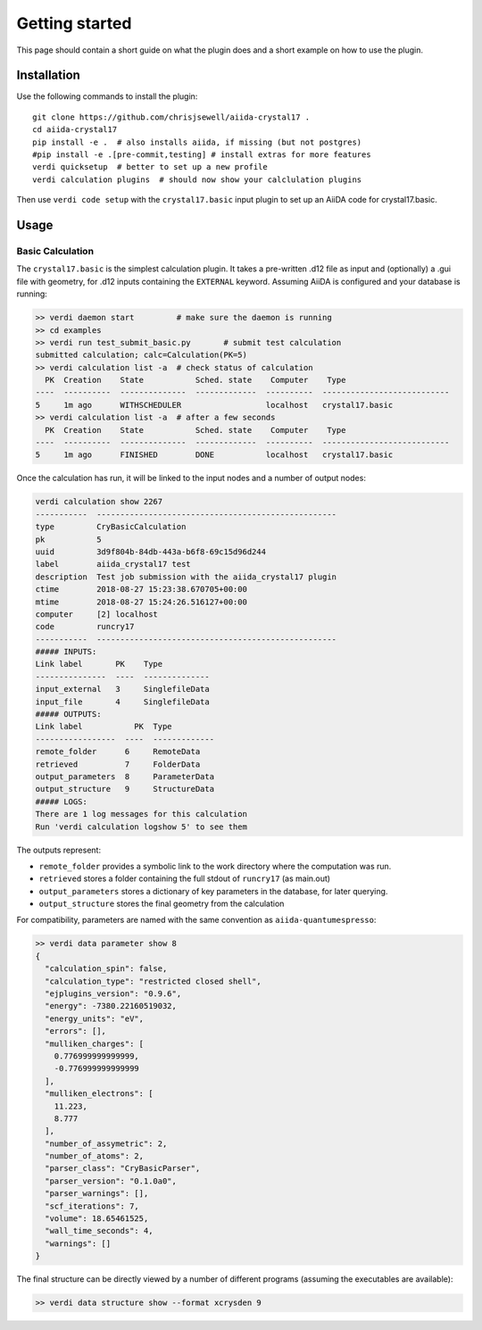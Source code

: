 ===============
Getting started
===============

This page should contain a short guide on what the plugin does and
a short example on how to use the plugin.

Installation
++++++++++++

Use the following commands to install the plugin::

    git clone https://github.com/chrisjsewell/aiida-crystal17 .
    cd aiida-crystal17
    pip install -e .  # also installs aiida, if missing (but not postgres)
    #pip install -e .[pre-commit,testing] # install extras for more features
    verdi quicksetup  # better to set up a new profile
    verdi calculation plugins  # should now show your calclulation plugins

Then use ``verdi code setup`` with the ``crystal17.basic`` input plugin
to set up an AiiDA code for crystal17.basic.

Usage
+++++

Basic Calculation
~~~~~~~~~~~~~~~~~

The ``crystal17.basic`` is the simplest calculation plugin. It takes a
pre-written .d12 file as input and (optionally) a .gui file with
geometry, for .d12 inputs containing the ``EXTERNAL`` keyword. Assuming
AiiDA is configured and your database is running:

.. code:: shell

   >> verdi daemon start         # make sure the daemon is running
   >> cd examples
   >> verdi run test_submit_basic.py       # submit test calculation
   submitted calculation; calc=Calculation(PK=5)
   >> verdi calculation list -a  # check status of calculation
     PK  Creation    State           Sched. state    Computer    Type
   ----  ----------  --------------  -------------  ----------  ---------------------------
   5     1m ago      WITHSCHEDULER                  localhost   crystal17.basic
   >> verdi calculation list -a  # after a few seconds
     PK  Creation    State           Sched. state    Computer    Type
   ----  ----------  --------------  -------------  ----------  ---------------------------
   5     1m ago      FINISHED        DONE           localhost   crystal17.basic

Once the calculation has run, it will be linked to the input nodes and a
number of output nodes:

.. code:: shell

   verdi calculation show 2267
   -----------  ---------------------------------------------------
   type         CryBasicCalculation
   pk           5
   uuid         3d9f804b-84db-443a-b6f8-69c15d96d244
   label        aiida_crystal17 test
   description  Test job submission with the aiida_crystal17 plugin
   ctime        2018-08-27 15:23:38.670705+00:00
   mtime        2018-08-27 15:24:26.516127+00:00
   computer     [2] localhost
   code         runcry17
   -----------  ---------------------------------------------------
   ##### INPUTS:
   Link label       PK    Type
   ---------------  ----  --------------
   input_external   3     SinglefileData
   input_file       4     SinglefileData
   ##### OUTPUTS:
   Link label           PK  Type
   -----------------  ----  -------------
   remote_folder      6     RemoteData
   retrieved          7     FolderData
   output_parameters  8     ParameterData
   output_structure   9     StructureData
   ##### LOGS:
   There are 1 log messages for this calculation
   Run 'verdi calculation logshow 5' to see them

The outputs represent:

-  ``remote_folder`` provides a symbolic link to the work directory
   where the computation was run.
-  ``retrieved`` stores a folder containing the full stdout of
   ``runcry17`` (as main.out)
-  ``output_parameters`` stores a dictionary of key parameters in the
   database, for later querying.
-  ``output_structure`` stores the final geometry from the calculation

For compatibility, parameters are named with the same convention as
``aiida-quantumespresso``:

.. code:: shell

    >> verdi data parameter show 8
    {
      "calculation_spin": false,
      "calculation_type": "restricted closed shell",
      "ejplugins_version": "0.9.6",
      "energy": -7380.22160519032,
      "energy_units": "eV",
      "errors": [],
      "mulliken_charges": [
        0.776999999999999,
        -0.776999999999999
      ],
      "mulliken_electrons": [
        11.223,
        8.777
      ],
      "number_of_assymetric": 2,
      "number_of_atoms": 2,
      "parser_class": "CryBasicParser",
      "parser_version": "0.1.0a0",
      "parser_warnings": [],
      "scf_iterations": 7,
      "volume": 18.65461525,
      "wall_time_seconds": 4,
      "warnings": []
    }


The final structure can be directly viewed by a number of different
programs (assuming the executables are available):

.. code:: shell

   >> verdi data structure show --format xcrysden 9

